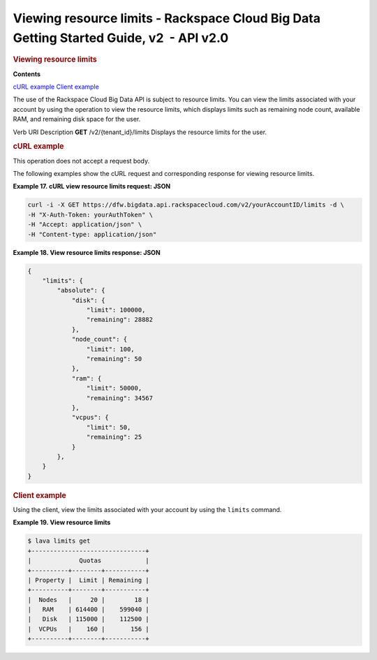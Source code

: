 ========================================================================================
Viewing resource limits - Rackspace Cloud Big Data Getting Started Guide, v2  - API v2.0
========================================================================================

.. rubric::  Viewing resource limits
   :name: viewing-resource-limits
   :class: title

**Contents**

`cURL example <viewResourceLimits.html#curlViewResourceLimits>`__
`Client example <viewResourceLimits.html#clientViewResourceLimits>`__

The use of the Rackspace Cloud Big Data API is subject to resource
limits. You can view the limits associated with your account by using
the operation to view the resource limits, which displays limits such as
remaining node count, available RAM, and remaining disk space for the
user.

Verb
URI
Description
**GET**
/v2/{tenant\_id}/limits
Displays the resource limits for the user.

.. rubric::  cURL example
   :name: curl-example
   :class: title

This operation does not accept a request body.

The following examples show the cURL request and corresponding response
for viewing resource limits.

 
**Example 17. cURL view resource limits request: JSON**

.. code::  

    curl -i -X GET https://dfw.bigdata.api.rackspacecloud.com/v2/yourAccountID/limits -d \
    -H "X-Auth-Token: yourAuthToken" \
    -H "Accept: application/json" \
    -H "Content-type: application/json" 

 
**Example 18. View resource limits response: JSON**

.. code::  

    {
        "limits": {
            "absolute": {
                "disk": {
                    "limit": 100000,
                    "remaining": 28882
                },
                "node_count": {
                    "limit": 100,
                    "remaining": 50
                },
                "ram": {
                    "limit": 50000,
                    "remaining": 34567
                },
                "vcpus": {
                    "limit": 50,
                    "remaining": 25
                }
            },
        }
    }

.. rubric::  Client example
   :name: client-example
   :class: title

Using the client, view the limits associated with your account by using
the ``limits`` command.

 
**Example 19. View resource limits**

.. code::  

    $ lava limits get
    +-------------------------------+
    |             Quotas            |
    +----------+--------+-----------+
    | Property |  Limit | Remaining |
    +----------+--------+-----------+
    |  Nodes   |     20 |        18 |
    |   RAM    | 614400 |    599040 |
    |   Disk   | 115000 |    112500 |
    |  VCPUs   |    160 |       156 |
    +----------+--------+-----------+
